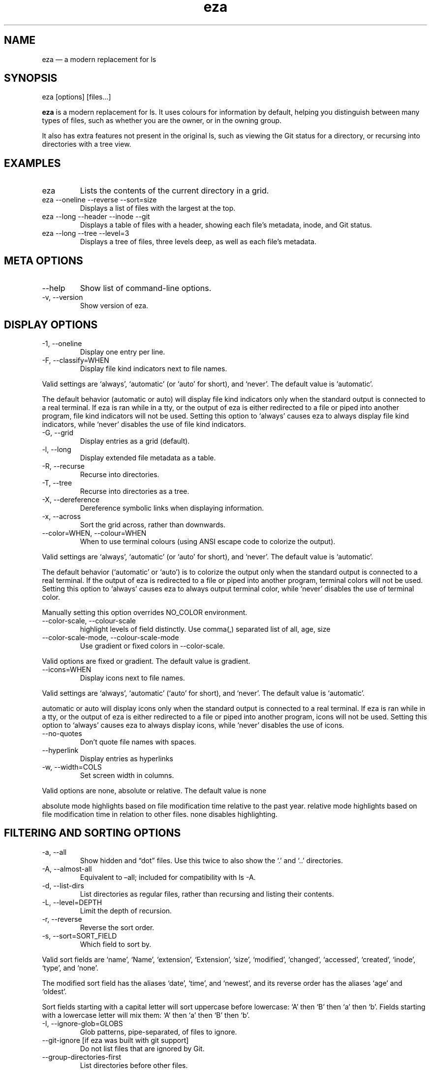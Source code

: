 .\" Automatically generated by Pandoc 3.1.9
.\"
.TH "eza" "1" "" "$version" ""
.SH NAME
eza \[em] a modern replacement for ls
.SH SYNOPSIS
\f[CR]eza [options] [files...]\f[R]
.PP
\f[B]eza\f[R] is a modern replacement for \f[CR]ls\f[R].
It uses colours for information by default, helping you distinguish
between many types of files, such as whether you are the owner, or in
the owning group.
.PP
It also has extra features not present in the original \f[CR]ls\f[R],
such as viewing the Git status for a directory, or recursing into
directories with a tree view.
.SH EXAMPLES
.TP
\f[CR]eza\f[R]
Lists the contents of the current directory in a grid.
.TP
\f[CR]eza --oneline --reverse --sort=size\f[R]
Displays a list of files with the largest at the top.
.TP
\f[CR]eza --long --header --inode --git\f[R]
Displays a table of files with a header, showing each file\[cq]s
metadata, inode, and Git status.
.TP
\f[CR]eza --long --tree --level=3\f[R]
Displays a tree of files, three levels deep, as well as each file\[cq]s
metadata.
.SH META OPTIONS
.TP
\f[CR]--help\f[R]
Show list of command-line options.
.TP
\f[CR]-v\f[R], \f[CR]--version\f[R]
Show version of eza.
.SH DISPLAY OPTIONS
.TP
\f[CR]-1\f[R], \f[CR]--oneline\f[R]
Display one entry per line.
.TP
\f[CR]-F\f[R], \f[CR]--classify=WHEN\f[R]
Display file kind indicators next to file names.
.PP
Valid settings are `\f[CR]always\f[R]', `\f[CR]automatic\f[R]' (or
`\f[CR]auto\f[R]' for short), and `\f[CR]never\f[R]'.
The default value is `\f[CR]automatic\f[R]'.
.PP
The default behavior (\f[CR]automatic\f[R] or \f[CR]auto\f[R]) will
display file kind indicators only when the standard output is connected
to a real terminal.
If \f[CR]eza\f[R] is ran while in a \f[CR]tty\f[R], or the output of
\f[CR]eza\f[R] is either redirected to a file or piped into another
program, file kind indicators will not be used.
Setting this option to `\f[CR]always\f[R]' causes \f[CR]eza\f[R] to
always display file kind indicators, while `\f[CR]never\f[R]' disables
the use of file kind indicators.
.TP
\f[CR]-G\f[R], \f[CR]--grid\f[R]
Display entries as a grid (default).
.TP
\f[CR]-l\f[R], \f[CR]--long\f[R]
Display extended file metadata as a table.
.TP
\f[CR]-R\f[R], \f[CR]--recurse\f[R]
Recurse into directories.
.TP
\f[CR]-T\f[R], \f[CR]--tree\f[R]
Recurse into directories as a tree.
.TP
\f[CR]-X\f[R], \f[CR]--dereference\f[R]
Dereference symbolic links when displaying information.
.TP
\f[CR]-x\f[R], \f[CR]--across\f[R]
Sort the grid across, rather than downwards.
.TP
\f[CR]--color=WHEN\f[R], \f[CR]--colour=WHEN\f[R]
When to use terminal colours (using ANSI escape code to colorize the
output).
.PP
Valid settings are `\f[CR]always\f[R]', `\f[CR]automatic\f[R]' (or
`\f[CR]auto\f[R]' for short), and `\f[CR]never\f[R]'.
The default value is `\f[CR]automatic\f[R]'.
.PP
The default behavior (`\f[CR]automatic\f[R]' or `\f[CR]auto\f[R]') is to
colorize the output only when the standard output is connected to a real
terminal.
If the output of \f[CR]eza\f[R] is redirected to a file or piped into
another program, terminal colors will not be used.
Setting this option to `\f[CR]always\f[R]' causes \f[CR]eza\f[R] to
always output terminal color, while `\f[CR]never\f[R]' disables the use
of terminal color.
.PP
Manually setting this option overrides \f[CR]NO_COLOR\f[R] environment.
.TP
\f[CR]--color-scale\f[R], \f[CR]--colour-scale\f[R]
highlight levels of \f[CR]field\f[R] distinctly.
Use comma(,) separated list of all, age, size
.TP
\f[CR]--color-scale-mode\f[R], \f[CR]--colour-scale-mode\f[R]
Use gradient or fixed colors in \f[CR]--color-scale\f[R].
.PP
Valid options are \f[CR]fixed\f[R] or \f[CR]gradient\f[R].
The default value is \f[CR]gradient\f[R].
.TP
\f[CR]--icons=WHEN\f[R]
Display icons next to file names.
.PP
Valid settings are `\f[CR]always\f[R]', `\f[CR]automatic\f[R]'
(`\f[CR]auto\f[R]' for short), and `\f[CR]never\f[R]'.
The default value is `\f[CR]automatic\f[R]'.
.PP
\f[CR]automatic\f[R] or \f[CR]auto\f[R] will display icons only when the
standard output is connected to a real terminal.
If \f[CR]eza\f[R] is ran while in a \f[CR]tty\f[R], or the output of
\f[CR]eza\f[R] is either redirected to a file or piped into another
program, icons will not be used.
Setting this option to `\f[CR]always\f[R]' causes \f[CR]eza\f[R] to
always display icons, while `\f[CR]never\f[R]' disables the use of
icons.
.TP
\f[CR]--no-quotes\f[R]
Don\[cq]t quote file names with spaces.
.TP
\f[CR]--hyperlink\f[R]
Display entries as hyperlinks
.TP
\f[CR]-w\f[R], \f[CR]--width=COLS\f[R]
Set screen width in columns.
.PP
Valid options are \f[CR]none\f[R], \f[CR]absolute\f[R] or
\f[CR]relative\f[R].
The default value is \f[CR]none\f[R]
.PP
\f[CR]absolute\f[R] mode highlights based on file modification time
relative to the past year.
\f[CR]relative\f[R] mode highlights based on file modification time in
relation to other files.
\f[CR]none\f[R] disables highlighting.
.SH FILTERING AND SORTING OPTIONS
.TP
\f[CR]-a\f[R], \f[CR]--all\f[R]
Show hidden and \[lq]dot\[rq] files.
Use this twice to also show the `\f[CR].\f[R]' and `\f[CR]..\f[R]'
directories.
.TP
\f[CR]-A\f[R], \f[CR]--almost-all\f[R]
Equivalent to \[en]all; included for compatibility with
\f[CR]ls -A\f[R].
.TP
\f[CR]-d\f[R], \f[CR]--list-dirs\f[R]
List directories as regular files, rather than recursing and listing
their contents.
.TP
\f[CR]-L\f[R], \f[CR]--level=DEPTH\f[R]
Limit the depth of recursion.
.TP
\f[CR]-r\f[R], \f[CR]--reverse\f[R]
Reverse the sort order.
.TP
\f[CR]-s\f[R], \f[CR]--sort=SORT_FIELD\f[R]
Which field to sort by.
.PP
Valid sort fields are `\f[CR]name\f[R]', `\f[CR]Name\f[R]',
`\f[CR]extension\f[R]', `\f[CR]Extension\f[R]', `\f[CR]size\f[R]',
`\f[CR]modified\f[R]', `\f[CR]changed\f[R]', `\f[CR]accessed\f[R]',
`\f[CR]created\f[R]', `\f[CR]inode\f[R]', `\f[CR]type\f[R]', and
`\f[CR]none\f[R]'.
.PP
The \f[CR]modified\f[R] sort field has the aliases `\f[CR]date\f[R]',
`\f[CR]time\f[R]', and `\f[CR]newest\f[R]', and its reverse order has
the aliases `\f[CR]age\f[R]' and `\f[CR]oldest\f[R]'.
.PP
Sort fields starting with a capital letter will sort uppercase before
lowercase: `A' then `B' then `a' then `b'.
Fields starting with a lowercase letter will mix them: `A' then `a' then
`B' then `b'.
.TP
\f[CR]-I\f[R], \f[CR]--ignore-glob=GLOBS\f[R]
Glob patterns, pipe-separated, of files to ignore.
.TP
\f[CR]--git-ignore\f[R] [if eza was built with git support]
Do not list files that are ignored by Git.
.TP
\f[CR]--group-directories-first\f[R]
List directories before other files.
.TP
\f[CR]-D\f[R], \f[CR]--only-dirs\f[R]
List only directories, not files.
.TP
\f[CR]-f\f[R], \f[CR]--only-files\f[R]
List only files, not directories.
.SH LONG VIEW OPTIONS
These options are available when running with \f[CR]--long\f[R]
(\f[CR]-l\f[R]):
.TP
\f[CR]-b\f[R], \f[CR]--binary\f[R]
List file sizes with binary prefixes.
.TP
\f[CR]-B\f[R], \f[CR]--bytes\f[R]
List file sizes in bytes, without any prefixes.
.TP
\f[CR]--changed\f[R]
Use the changed timestamp field.
.TP
\f[CR]-g\f[R], \f[CR]--group\f[R]
List each file\[cq]s group.
.TP
\f[CR]--smart-group\f[R]
Only show group if it has a different name from owner
.TP
\f[CR]-h\f[R], \f[CR]--header\f[R]
Add a header row to each column.
.TP
\f[CR]-H\f[R], \f[CR]--links\f[R]
List each file\[cq]s number of hard links.
.TP
\f[CR]-i\f[R], \f[CR]--inode\f[R]
List each file\[cq]s inode number.
.TP
\f[CR]-m\f[R], \f[CR]--modified\f[R]
Use the modified timestamp field.
.TP
\f[CR]-M\f[R], \f[CR]--mounts\f[R]
Show mount details (Linux and Mac only)
.TP
\f[CR]-n\f[R], \f[CR]--numeric\f[R]
List numeric user and group IDs.
.TP
\f[CR]-O\f[R], \f[CR]--flags\f[R]
List file flags on Mac and BSD systems and file attributes on Windows
systems.
By default, Windows attributes are displayed in a long form.
To display in attributes as single character set the environment
variable \f[CR]EZA_WINDOWS_ATTRIBUTES=short\f[R].
On BSD systems see chflags(1) for a list of file flags and their
meanings.
.TP
\f[CR]-S\f[R], \f[CR]--blocksize\f[R]
List each file\[cq]s size of allocated file system blocks.
.TP
\f[CR]-t\f[R], \f[CR]--time=WORD\f[R]
Which timestamp field to list.
Valid timestamp fields are `\f[CR]modified\f[R]', `\f[CR]changed\f[R]',
`\f[CR]accessed\f[R]', and `\f[CR]created\f[R]'.
.TP
\f[CR]--time-style=STYLE\f[R]
How to format timestamps.
Valid timestamp styles are `\f[CR]default\f[R]', `\f[CR]iso\f[R]',
`\f[CR]long-iso\f[R]', `\f[CR]full-iso\f[R]', `\f[CR]relative\f[R]', or
a custom style `\f[CR]+<FORMAT>\f[R]' (e.g.,
`\f[CR]+%Y-%m-%d %H:%M\f[R]' => `\f[CR]2023-09-30 13:00\f[R]').
.PP
\f[CR]<FORMAT>\f[R] should be a chrono format string.
For details on the chrono format syntax, please read:
https://docs.rs/chrono/latest/chrono/format/strftime/index.html .
.PP
Alternatively, \f[CR]<FORMAT>\f[R] can be a two line string, the first
line will be used for non-recent files and the second for recent files.
E.g., if \f[CR]<FORMAT>\f[R] is
\[lq]\f[CR]%Y-%m-%d %H<newline>--%m-%d %H:%M\f[R]\[rq], non-recent files
=> \[lq]\f[CR]2022-12-30 13\f[R]\[rq], recent files =>
\[lq]\f[CR]--09-30 13:34\f[R]\[rq].
.TP
\f[CR]--total-size\f[R]
Show recursive directory size (unix only).
.TP
\f[CR]-u\f[R], \f[CR]--accessed\f[R]
Use the accessed timestamp field.
.TP
\f[CR]-U\f[R], \f[CR]--created\f[R]
Use the created timestamp field.
.TP
\f[CR]--no-permissions\f[R]
Suppress the permissions field.
.TP
\f[CR]-o\f[R], \f[CR]--octal-permissions\f[R]
List each file\[cq]s permissions in octal format.
.TP
\f[CR]--no-filesize\f[R]
Suppress the file size field.
.TP
\f[CR]--no-user\f[R]
Suppress the user field.
.TP
\f[CR]--no-time\f[R]
Suppress the time field.
.TP
\f[CR]--stdin\f[R]
When you wish to pipe directories to eza/read from stdin.
Separate one per line or define custom separation char in
\f[CR]EZA_STDIN_SEPARATOR\f[R] env variable.
.TP
\f[CR]-\[at]\f[R], \f[CR]--extended\f[R]
List each file\[cq]s extended attributes and sizes.
.TP
\f[CR]-Z\f[R], \f[CR]--context\f[R]
List each file\[cq]s security context.
.TP
\f[CR]--git\f[R] [if eza was built with git support]
List each file\[cq]s Git status, if tracked.
This adds a two-character column indicating the staged and unstaged
statuses respectively.
The status character can be `\f[CR]-\f[R]' for not modified,
`\f[CR]M\f[R]' for a modified file, `\f[CR]N\f[R]' for a new file,
`\f[CR]D\f[R]' for deleted, `\f[CR]R\f[R]' for renamed, `\f[CR]T\f[R]'
for type-change, `\f[CR]I\f[R]' for ignored, and `\f[CR]U\f[R]' for
conflicted.
Directories will be shown to have the status of their contents, which is
how `deleted' is possible if a directory contains a file that has a
certain status, it will be shown to have that status.
.TP
\f[CR]--git-repos\f[R] [if eza was built with git support]
List each directory\[cq]s Git status, if tracked.
Symbols shown are \f[CR]|\f[R]= clean, \f[CR]+\f[R]= dirty, and
\f[CR]\[ti]\f[R]= for unknown.
.TP
\f[CR]--git-repos-no-status\f[R] [if eza was built with git support]
List if a directory is a Git repository, but not its status.
All Git repository directories will be shown as (themed) \f[CR]-\f[R]
without status indicated.
.TP
\f[CR]--no-git\f[R]
Don\[cq]t show Git status (always overrides \f[CR]--git\f[R],
\f[CR]--git-repos\f[R], \f[CR]--git-repos-no-status\f[R])
.SH ENVIRONMENT VARIABLES
If an environment variable prefixed with \f[CR]EZA_\f[R] is not set, for
backward compatibility, it will default to its counterpart starting with
\f[CR]EXA_\f[R].
.PP
eza responds to the following environment variables:
.SS \f[CR]COLUMNS\f[R]
Overrides the width of the terminal, in characters, however,
\f[CR]-w\f[R] takes precedence.
.PP
For example, `\f[CR]COLUMNS=80 eza\f[R]' will show a grid view with a
maximum width of 80 characters.
.PP
This option won\[cq]t do anything when eza\[cq]s output doesn\[cq]t
wrap, such as when using the \f[CR]--long\f[R] view.
.SS \f[CR]EZA_STRICT\f[R]
Enables \f[I]strict mode\f[R], which will make eza error when two
command-line options are incompatible.
.PP
Usually, options can override each other going right-to-left on the
command line, so that eza can be given aliases: creating an alias
`\f[CR]eza=eza --sort=ext\f[R]' then running
`\f[CR]eza --sort=size\f[R]' with that alias will run
`\f[CR]eza --sort=ext --sort=size\f[R]', and the sorting specified by
the user will override the sorting specified by the alias.
.PP
In strict mode, the two options will not co-operate, and eza will error.
.PP
This option is intended for use with automated scripts and other
situations where you want to be certain you\[cq]re typing in the right
command.
.SS \f[CR]EZA_GRID_ROWS\f[R]
Limits the grid-details view (`\f[CR]eza --grid --long\f[R]') so
it\[cq]s only activated when at least the given number of rows of output
would be generated.
.PP
With widescreen displays, it\[cq]s possible for the grid to look very
wide and sparse, on just one or two lines with none of the columns
lining up.
By specifying a minimum number of rows, you can only use the view if
it\[cq]s going to be worth using.
.SS \f[CR]EZA_ICON_SPACING\f[R]
Specifies the number of spaces to print between an icon (see the
`\f[CR]--icons\f[R]' option) and its file name.
.PP
Different terminals display icons differently, as they usually take up
more than one character width on screen, so there\[cq]s no
\[lq]standard\[rq] number of spaces that eza can use to separate an icon
from text.
One space may place the icon too close to the text, and two spaces may
place it too far away.
So the choice is left up to the user to configure depending on their
terminal emulator.
.SS \f[CR]NO_COLOR\f[R]
Disables colours in the output (regardless of its value).
Can be overridden by \f[CR]--color\f[R] option.
.PP
See \f[CR]https://no-color.org/\f[R] for details.
.SS \f[CR]LS_COLORS\f[R], \f[CR]EZA_COLORS\f[R]
Specifies the colour scheme used to highlight files based on their name
and kind, as well as highlighting metadata and parts of the UI.
.PP
For more information on the format of these environment variables, see
the eza_colors.5.md manual page.
.SS \f[CR]EZA_OVERRIDE_GIT\f[R]
Overrides any \f[CR]--git\f[R] or \f[CR]--git-repos\f[R] argument
.SS \f[CR]EZA_MIN_LUMINANCE\f[R]
Specifies the minimum luminance to use when decay is active.
It\[cq]s value can be between -100 to 100.
.SS \f[CR]EZA_ICONS_AUTO\f[R]
If set, automates the same behavior as using \f[CR]--icons\f[R] or
\f[CR]--icons=auto\f[R].
Useful for if you always want to have icons enabled.
.PP
Any explicit use of the \f[CR]--icons=WHEN\f[R] flag overrides this
behavior.
.SS \f[CR]EZA_STDIN_SEPARATOR\f[R]
Specifies the separator to use when file names are piped from stdin.
Defaults to newline.
.SH EXIT STATUSES
.TP
0
If everything goes OK.
.TP
1
If there was an I/O error during operation.
.TP
3
If there was a problem with the command-line arguments.
.SH AUTHOR
eza is maintained by Christina Sørensen and many other contributors.
.PP
\f[B]Source code:\f[R] \f[CR]https://github.com/eza-community/eza\f[R]
.PD 0
.P
.PD
\f[B]Contributors:\f[R]
\f[CR]https://github.com/eza-community/eza/graphs/contributors\f[R]
.PP
Our infinite thanks to Benjamin `ogham' Sago and all the other
contributors of exa, from which eza was forked.
.SH SEE ALSO
.IP \[bu] 2
eza_colors.5.md
.IP \[bu] 2
eza_colors-explanation.5.md
